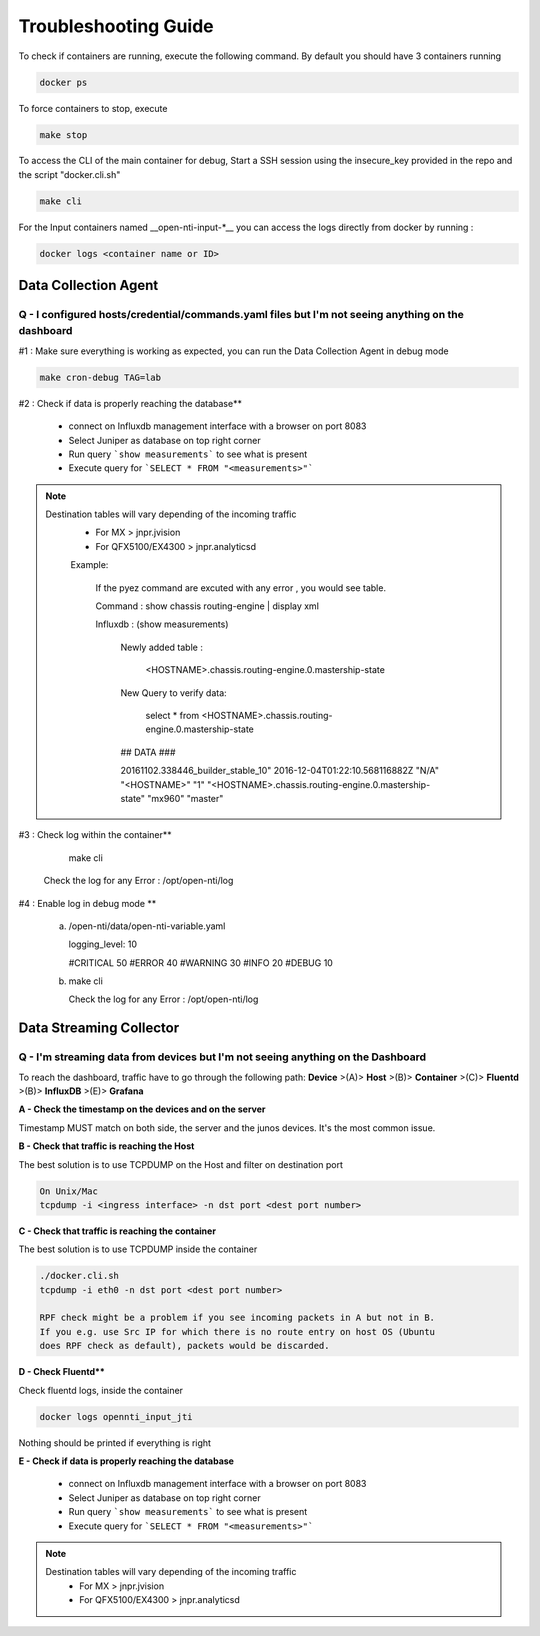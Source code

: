 Troubleshooting Guide
======================

To check if containers are running, execute the following command. By default you should have 3 containers running

.. code-block:: text

  docker ps

To force containers to stop, execute

.. code-block:: text

  make stop

To access the CLI of the main container for debug,
Start a SSH session using the insecure_key provided in the repo and the script "docker.cli.sh"

.. code-block:: text

  make cli

For the Input containers named __open-nti-input-*__ you can access the logs directly from docker by running :

.. code-block:: text

  docker logs <container name or ID>

Data Collection Agent
------------------------

Q - I configured hosts/credential/commands.yaml files but I'm not seeing anything on the dashboard
^^^^^^^^^^^^^^^^^^^^^^^^^^^^^^^^^^^^^^^^^^^^^^^^^^^^^^^^^^^^^^^^^^^^^^^^^^^^^^^^^^^^^^^^^^^^^^^^^^^

#1 : Make sure everything is working as expected, you can run the Data Collection Agent in debug mode

.. code-block:: text

  make cron-debug TAG=lab

#2 : Check if data is properly reaching the database**

 - connect on Influxdb management interface with a browser on port 8083
 - Select Juniper as database on top right corner
 - Run query ```show measurements``` to see what is present
 - Execute query for ```SELECT * FROM "<measurements>"```

.. NOTE::
   Destination tables will vary depending of the incoming traffic
    - For MX > jnpr.jvision
    - For QFX5100/EX4300 > jnpr.analyticsd
    
    Example: 
    
      If the pyez command are excuted with any error , you would see table.
      
      Command : show chassis routing-engine | display xml
      
      Influxdb : (show measurements)
        
        Newly added table : 
          
          <HOSTNAME>.chassis.routing-engine.0.mastership-state
        
        New Query to verify data:
          
          select * from <HOSTNAME>.chassis.routing-engine.0.mastership-state
  
        ## DATA ###
        
        20161102.338446_builder_stable_10"
        2016-12-04T01:22:10.568116882Z	"N/A"	"<HOSTNAME>"	"1"	"<HOSTNAME>.chassis.routing-engine.0.mastership-state"	        "mx960"	"master"
      

#3 : Check log within the container**

    make cli
  
  Check the log for any Error : /opt/open-nti/log

#4 : Enable log in debug mode **


  a) 
  
    /open-nti/data/open-nti-variable.yaml
  
    logging_level: 10

    #CRITICAL   50
    #ERROR      40
    #WARNING    30
    #INFO       20
    #DEBUG      10  


  b)
    
    make cli
    
    Check the log for any Error : /opt/open-nti/log


Data Streaming Collector
------------------------

Q - I'm streaming data from devices but I'm not seeing anything on the Dashboard
^^^^^^^^^^^^^^^^^^^^^^^^^^^^^^^^^^^^^^^^^^^^^^^^^^^^^^^^^^^^^^^^^^^^^^^^^^^^^

To reach the dashboard, traffic have to go through the following path:
**Device** >(A)> **Host** >(B)> **Container** >(C)> **Fluentd** >(B)> **InfluxDB** >(E)> **Grafana**

**A - Check the timestamp on the devices and on the server**

Timestamp MUST match on both side, the server and the junos devices.
It's the most common issue.

**B - Check that traffic is reaching the Host**

The best solution is to use TCPDUMP on the Host and filter on destination port

.. code-block:: text

  On Unix/Mac
  tcpdump -i <ingress interface> -n dst port <dest port number>

**C - Check that traffic is reaching the container**

The best solution is to use TCPDUMP inside the container

.. code-block:: text

  ./docker.cli.sh
  tcpdump -i eth0 -n dst port <dest port number>

  RPF check might be a problem if you see incoming packets in A but not in B.
  If you e.g. use Src IP for which there is no route entry on host OS (Ubuntu
  does RPF check as default), packets would be discarded.

**D - Check Fluentd****

Check fluentd logs, inside the container

.. code-block:: text

  docker logs opennti_input_jti

Nothing should be printed if everything is right

**E - Check if data is properly reaching the database**

 - connect on Influxdb management interface with a browser on port 8083
 - Select Juniper as database on top right corner
 - Run query ```show measurements``` to see what is present
 - Execute query for ```SELECT * FROM "<measurements>"```

.. NOTE::
   Destination tables will vary depending of the incoming traffic
    - For MX > jnpr.jvision
    - For QFX5100/EX4300 > jnpr.analyticsd
